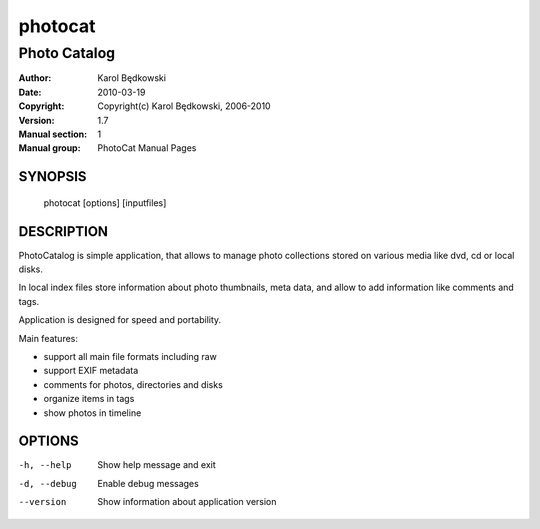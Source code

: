 ==========
 photocat
==========

-----------------------------------
Photo Catalog
-----------------------------------

:Author: Karol Będkowski
:Date:   2010-03-19
:Copyright: Copyright(c) Karol Będkowski, 2006-2010
:Version: 1.7
:Manual section: 1
:Manual group: PhotoCat Manual Pages


SYNOPSIS
========

  photocat [options] [inputfiles]

DESCRIPTION
===========

PhotoCatalog is simple application, that allows to manage photo collections 
stored on various media like dvd, cd or local disks.

In local index files store information about photo thumbnails, meta data, 
and allow to add information like comments and tags.

Application is designed for speed and portability.

Main features:

* support all main file formats including raw
* support EXIF metadata
* comments for photos, directories and disks
* organize items in tags
* show photos in timeline


OPTIONS
=======

-h, --help   Show help message and exit
-d, --debug  Enable debug messages
--version    Show information about application version

